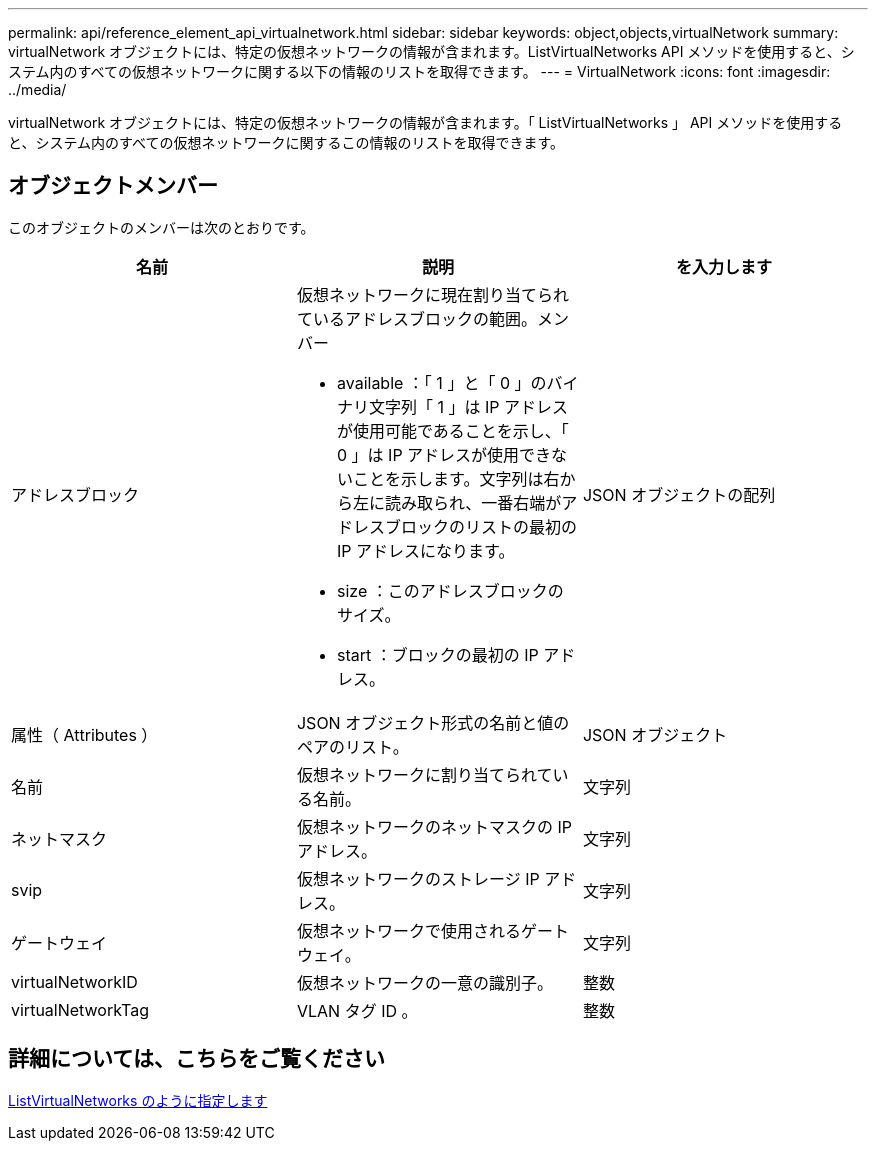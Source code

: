 ---
permalink: api/reference_element_api_virtualnetwork.html 
sidebar: sidebar 
keywords: object,objects,virtualNetwork 
summary: virtualNetwork オブジェクトには、特定の仮想ネットワークの情報が含まれます。ListVirtualNetworks API メソッドを使用すると、システム内のすべての仮想ネットワークに関する以下の情報のリストを取得できます。 
---
= VirtualNetwork
:icons: font
:imagesdir: ../media/


[role="lead"]
virtualNetwork オブジェクトには、特定の仮想ネットワークの情報が含まれます。「 ListVirtualNetworks 」 API メソッドを使用すると、システム内のすべての仮想ネットワークに関するこの情報のリストを取得できます。



== オブジェクトメンバー

このオブジェクトのメンバーは次のとおりです。

|===
| 名前 | 説明 | を入力します 


 a| 
アドレスブロック
 a| 
仮想ネットワークに現在割り当てられているアドレスブロックの範囲。メンバー

* available ：「 1 」と「 0 」のバイナリ文字列「 1 」は IP アドレスが使用可能であることを示し、「 0 」は IP アドレスが使用できないことを示します。文字列は右から左に読み取られ、一番右端がアドレスブロックのリストの最初の IP アドレスになります。
* size ：このアドレスブロックのサイズ。
* start ：ブロックの最初の IP アドレス。

 a| 
JSON オブジェクトの配列



 a| 
属性（ Attributes ）
 a| 
JSON オブジェクト形式の名前と値のペアのリスト。
 a| 
JSON オブジェクト



 a| 
名前
 a| 
仮想ネットワークに割り当てられている名前。
 a| 
文字列



 a| 
ネットマスク
 a| 
仮想ネットワークのネットマスクの IP アドレス。
 a| 
文字列



 a| 
svip
 a| 
仮想ネットワークのストレージ IP アドレス。
 a| 
文字列



 a| 
ゲートウェイ
 a| 
仮想ネットワークで使用されるゲートウェイ。
 a| 
文字列



 a| 
virtualNetworkID
 a| 
仮想ネットワークの一意の識別子。
 a| 
整数



 a| 
virtualNetworkTag
 a| 
VLAN タグ ID 。
 a| 
整数

|===


== 詳細については、こちらをご覧ください

xref:reference_element_api_listvirtualnetworks.adoc[ListVirtualNetworks のように指定します]
